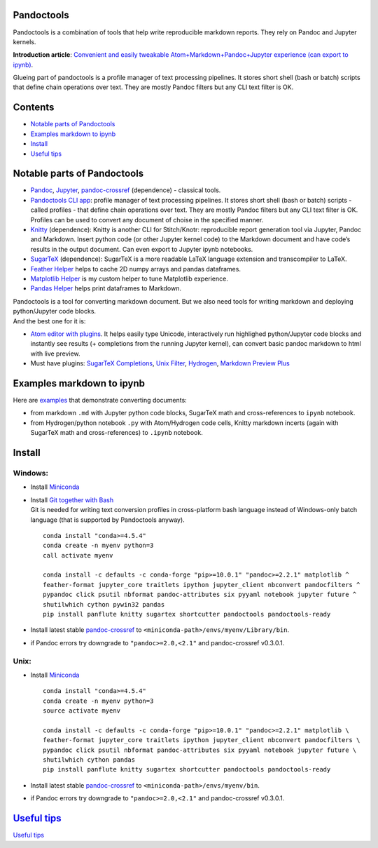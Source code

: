Pandoctools
===========

Pandoctools is a combination of tools that help write reproducible
markdown reports. They rely on Pandoc and Jupyter kernels.

**Introduction article**: `Convenient and easily tweakable
Atom+Markdown+Pandoc+Jupyter experience (can export to
ipynb) <https://github.com/kiwi0fruit/misc/blob/master/src/atom_jupyter_pandoc_markdown.md>`__.

Glueing part of pandoctools is a profile manager of text processing
pipelines. It stores short shell (bash or batch) scripts that define
chain operations over text. They are mostly Pandoc filters but any CLI
text filter is OK.

Contents
========

-  `Notable parts of Pandoctools <#notable-parts-of-pandoctools>`__
-  `Examples markdown to ipynb <#examples-markdown-to-ipynb>`__
-  `Install <#install>`__
-  `Useful tips <#useful-tips>`__

Notable parts of Pandoctools
============================

-  `Pandoc <https://pandoc.org/>`__, `Jupyter <http://jupyter.org/>`__,
   `pandoc-crossref <https://github.com/lierdakil/pandoc-crossref>`__
   (dependence) - classical tools.
-  `Pandoctools CLI
   app <https://github.com/kiwi0fruit/pandoctools/tree/master/pandoctools/cli>`__:
   profile manager of text processing pipelines. It stores short shell
   (bash or batch) scripts - called profiles - that define chain
   operations over text. They are mostly Pandoc filters but any CLI text
   filter is OK. Profiles can be used to convert any document of choise
   in the specified manner.
-  `Knitty <https://github.com/kiwi0fruit/knitty>`__ (dependence):
   Knitty is another CLI for Stitch/Knotr: reproducible report
   generation tool via Jupyter, Pandoc and Markdown. Insert python code
   (or other Jupyter kernel code) to the Markdown document and have
   code’s results in the output document. Can even export to Jupyter
   ipynb notebooks.
-  `SugarTeX <https://github.com/kiwi0fruit/sugartex>`__ (dependence):
   SugarTeX is a more readable LaTeX language extension and
   transcompiler to LaTeX.
-  `Feather
   Helper <https://github.com/kiwi0fruit/pandoctools/blob/master/pandoctools/feather>`__
   helps to cache 2D numpy arrays and pandas dataframes.
-  `Matplotlib
   Helper <https://github.com/kiwi0fruit/pandoctools/blob/master/pandoctools/matplotlib>`__
   is my custom helper to tune Matplotlib experience.
-  `Pandas
   Helper <https://github.com/kiwi0fruit/pandoctools/blob/master/pandoctools/pandas>`__
   helps print dataframes to Markdown.

| Pandoctools is a tool for converting markdown document. But we also
  need tools for writing markdown and deploying python/Jupyter code
  blocks.
| And the best one for it is:

-  `Atom editor with
   plugins <https://github.com/kiwi0fruit/pandoctools/blob/master/atom.md>`__.
   It helps easily type Unicode, interactively run highlighed
   python/Jupyter code blocks and instantly see results (+ completions
   from the running Jupyter kernel), can convert basic pandoc markdown
   to html with live preview.
-  Must have plugins: `SugarTeX
   Completions <https://github.com/kiwi0fruit/pandoctools/blob/master/atom.md#sugartex-completions>`__,
   `Unix
   Filter <https://github.com/kiwi0fruit/pandoctools/blob/master/atom.md#unix-filter>`__,
   `Hydrogen <https://github.com/kiwi0fruit/pandoctools/blob/master/atom.md#hydrogen>`__,
   `Markdown Preview
   Plus <https://github.com/kiwi0fruit/pandoctools/blob/master/atom.md#markdown-preview-plus>`__

Examples markdown to ipynb
==========================

Here are
`examples <https://github.com/kiwi0fruit/pandoctools/blob/master/examples>`__
that demonstrate converting documents:

-  from markdown ``.md`` with Jupyter python code blocks, SugarTeX math
   and cross-references to ``ipynb`` notebook.
-  from Hydrogen/python notebook ``.py`` with Atom/Hydrogen code cells,
   Knitty markdown incerts (again with SugarTeX math and
   cross-references) to ``.ipynb`` notebook.

Install
=======

Windows:
--------

-  Install `Miniconda <https://conda.io/miniconda.html>`__
-  | Install `Git together with Bash <https://git-scm.com/downloads>`__
   | Git is needed for writing text conversion profiles in
     cross-platform bash language instead of Windows-only batch language
     (that is supported by Pandoctools anyway).

   ::

      conda install "conda>=4.5.4"
      conda create -n myenv python=3
      call activate myenv

      conda install -c defaults -c conda-forge "pip>=10.0.1" "pandoc>=2.2.1" matplotlib ^
      feather-format jupyter_core traitlets ipython jupyter_client nbconvert pandocfilters ^
      pypandoc click psutil nbformat pandoc-attributes six pyyaml notebook jupyter future ^
      shutilwhich cython pywin32 pandas
      pip install panflute knitty sugartex shortcutter pandoctools pandoctools-ready

-  Install latest stable
   `pandoc-crossref <https://github.com/lierdakil/pandoc-crossref/releases>`__
   to
   ``<miniconda-path>/envs/myenv/Library/bin``.
-  if Pandoc errors try downgrade to ``"pandoc>=2.0,<2.1"`` and
   pandoc-crossref v0.3.0.1.

Unix:
-----

-  Install `Miniconda <https://conda.io/miniconda.html>`__

   ::

      conda install "conda>=4.5.4"
      conda create -n myenv python=3
      source activate myenv

      conda install -c defaults -c conda-forge "pip>=10.0.1" "pandoc>=2.2.1" matplotlib \
      feather-format jupyter_core traitlets ipython jupyter_client nbconvert pandocfilters \
      pypandoc click psutil nbformat pandoc-attributes six pyyaml notebook jupyter future \
      shutilwhich cython pandas
      pip install panflute knitty sugartex shortcutter pandoctools pandoctools-ready

-  Install latest stable
   `pandoc-crossref <https://github.com/lierdakil/pandoc-crossref/releases>`__
   to
   ``<miniconda-path>/envs/myenv/bin``.
-  if Pandoc errors try downgrade to ``"pandoc>=2.0,<2.1"`` and
   pandoc-crossref v0.3.0.1.

`Useful tips <https://github.com/kiwi0fruit/pandoctools/blob/master/tips.md>`__
===============================================================================

`Useful
tips <https://github.com/kiwi0fruit/pandoctools/blob/master/tips.md>`__
